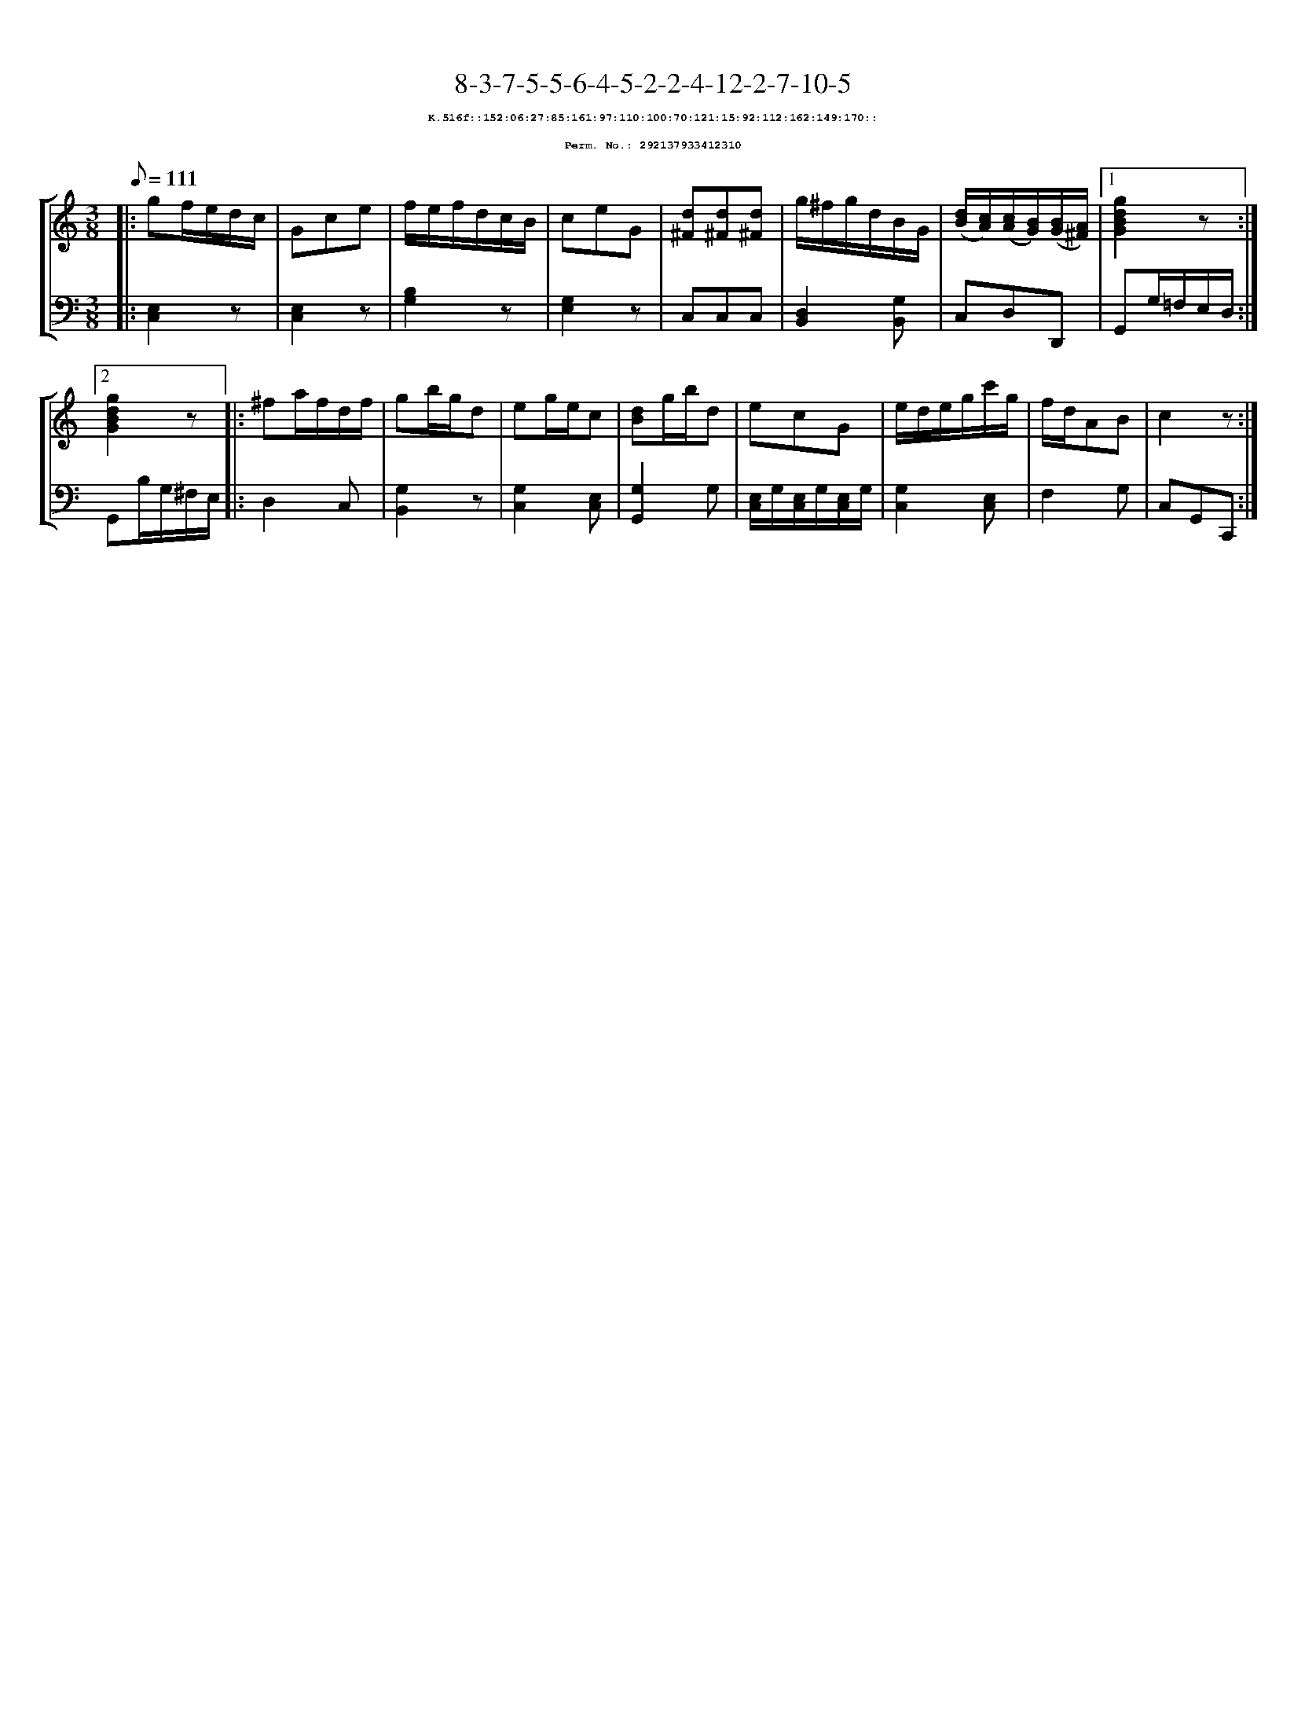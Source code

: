 %%scale 0.65
%%pagewidth 21.10cm
%%bgcolor white
%%topspace 0
%%composerspace 0
%%leftmargin 0.80cm
%%rightmargin 0.80cm
X:292137933412310
T:8-3-7-5-5-6-4-5-2-2-4-12-2-7-10-5
%%setfont-1 Courier-Bold 8
T:$1K.516f::152:06:27:85:161:97:110:100:70:121:15:92:112:162:149:170::$0
T:$1Perm. No.: 292137933412310$0
M:3/8
L:1/8
Q:1/8=111
%%staves [1 2]
V:1 clef=treble
V:2 clef=bass
K:C
%1
[V:1]|: gf/e/d/c/ |\
[V:2]|: [E,2C,2]z |\
%2
[V:1] Gce |\
[V:2] [E,2C,2]z |\
%3
[V:1] f/e/f/d/c/B/ |\
[V:2] [B,2G,2]z |\
%4
[V:1] ceG |\
[V:2] [G,2E,2]z |\
%5
[V:1] [d^F][d^F][d^F] |\
[V:2] C,C,C,   |\
%6
[V:1] g/^f/g/d/B/G/ |\
[V:2] [D,2B,,2][G,B,,] |\
%7
[V:1] ([d/B/][c/A/])([c/A/][B/G/])([B/G/][A/^F/]) \
[V:2] C,D,D,, \
%8a
[V:1]|1 [g2d2B2G2]z :|2
[V:2]|1 G,,G,/=F,/E,/D,/ :|2
%8b
[V:1] [g2d2B2G2]z |:\
[V:2] G,,B,/G,/^F,/E,/ |:\
%9
[V:1] ^fa/f/d/f/ |\
[V:2] D,2C, |\
%10
[V:1] gb/g/d |\
[V:2] [G,2B,,2]z |\
%11
[V:1] eg/e/c |\
[V:2] [G,2C,2][E,C,] |\
%12
[V:1] [dB]g/b/d |\
[V:2] [G,2G,,2]G, |\
%13
[V:1] ecG |\
[V:2] [E,/C,/]G,/[E,/C,/]G,/[E,/C,/]G,/ |\
%14
[V:1] e/d/e/g/c'/g/ |\
[V:2] [G,2C,2][E,C,] |\
%15
[V:1] f/d/AB |\
[V:2] F,2G, |\
%16
[V:1] c2z :|]
[V:2] C,G,,C,, :|]
